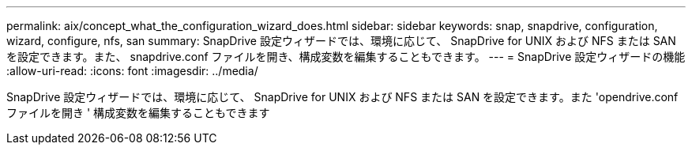 ---
permalink: aix/concept_what_the_configuration_wizard_does.html 
sidebar: sidebar 
keywords: snap, snapdrive, configuration, wizard, configure, nfs, san 
summary: SnapDrive 設定ウィザードでは、環境に応じて、 SnapDrive for UNIX および NFS または SAN を設定できます。また、 snapdrive.conf ファイルを開き、構成変数を編集することもできます。 
---
= SnapDrive 設定ウィザードの機能
:allow-uri-read: 
:icons: font
:imagesdir: ../media/


[role="lead"]
SnapDrive 設定ウィザードでは、環境に応じて、 SnapDrive for UNIX および NFS または SAN を設定できます。また 'opendrive.conf ファイルを開き ' 構成変数を編集することもできます
